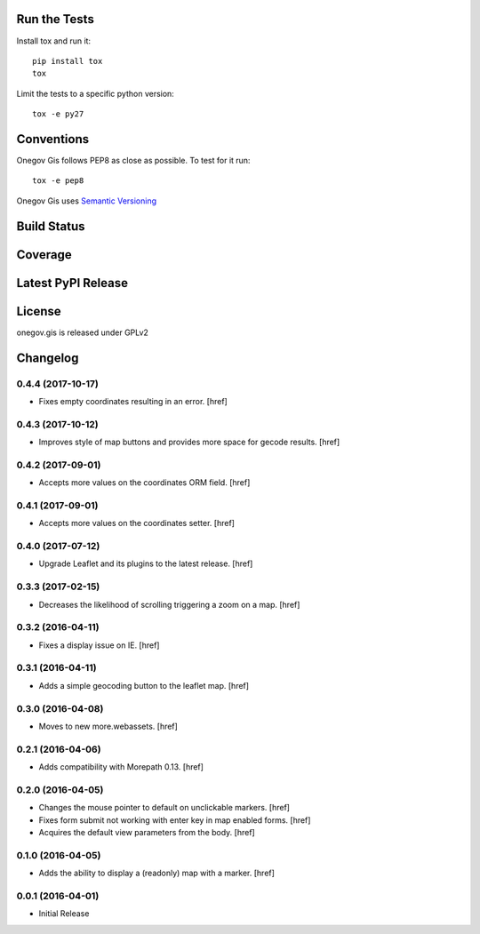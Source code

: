 

Run the Tests
-------------

Install tox and run it::

    pip install tox
    tox

Limit the tests to a specific python version::

    tox -e py27

Conventions
-----------

Onegov Gis follows PEP8 as close as possible. To test for it run::

    tox -e pep8

Onegov Gis uses `Semantic Versioning <http://semver.org/>`_

Build Status
------------

.. image:: https://travis-ci.org/OneGov/onegov.gis.png
  :target: https://travis-ci.org/OneGov/onegov.gis
  :alt: Build Status

Coverage
--------

.. image:: https://coveralls.io/repos/OneGov/onegov.gis/badge.png?branch=master
  :target: https://coveralls.io/r/OneGov/onegov.gis?branch=master
  :alt: Project Coverage

Latest PyPI Release
-------------------

.. image:: https://badge.fury.io/py/onegov.gis.svg
    :target: https://badge.fury.io/py/onegov.gis
    :alt: Latest PyPI Release

License
-------
onegov.gis is released under GPLv2

Changelog
---------

0.4.4 (2017-10-17)
~~~~~~~~~~~~~~~~~~~

- Fixes empty coordinates resulting in an error.
  [href]

0.4.3 (2017-10-12)
~~~~~~~~~~~~~~~~~~~

- Improves style of map buttons and provides more space for gecode results.
  [href]

0.4.2 (2017-09-01)
~~~~~~~~~~~~~~~~~~~

- Accepts more values on the coordinates ORM field.
  [href]

0.4.1 (2017-09-01)
~~~~~~~~~~~~~~~~~~~

- Accepts more values on the coordinates setter.
  [href]

0.4.0 (2017-07-12)
~~~~~~~~~~~~~~~~~~~

- Upgrade Leaflet and its plugins to the latest release.
  [href]

0.3.3 (2017-02-15)
~~~~~~~~~~~~~~~~~~~

- Decreases the likelihood of scrolling triggering a zoom on a map.
  [href]

0.3.2 (2016-04-11)
~~~~~~~~~~~~~~~~~~~

- Fixes a display issue on IE.
  [href]

0.3.1 (2016-04-11)
~~~~~~~~~~~~~~~~~~~

- Adds a simple geocoding button to the leaflet map.
  [href]

0.3.0 (2016-04-08)
~~~~~~~~~~~~~~~~~~~

- Moves to new more.webassets.
  [href]

0.2.1 (2016-04-06)
~~~~~~~~~~~~~~~~~~~

- Adds compatibility with Morepath 0.13.
  [href]

0.2.0 (2016-04-05)
~~~~~~~~~~~~~~~~~~~

- Changes the mouse pointer to default on unclickable markers.
  [href]

- Fixes form submit not working with enter key in map enabled forms.
  [href]

- Acquires the default view parameters from the body.
  [href]

0.1.0 (2016-04-05)
~~~~~~~~~~~~~~~~~~~

- Adds the ability to display a (readonly) map with a marker.
  [href]

0.0.1 (2016-04-01)
~~~~~~~~~~~~~~~~~~~

- Initial Release


